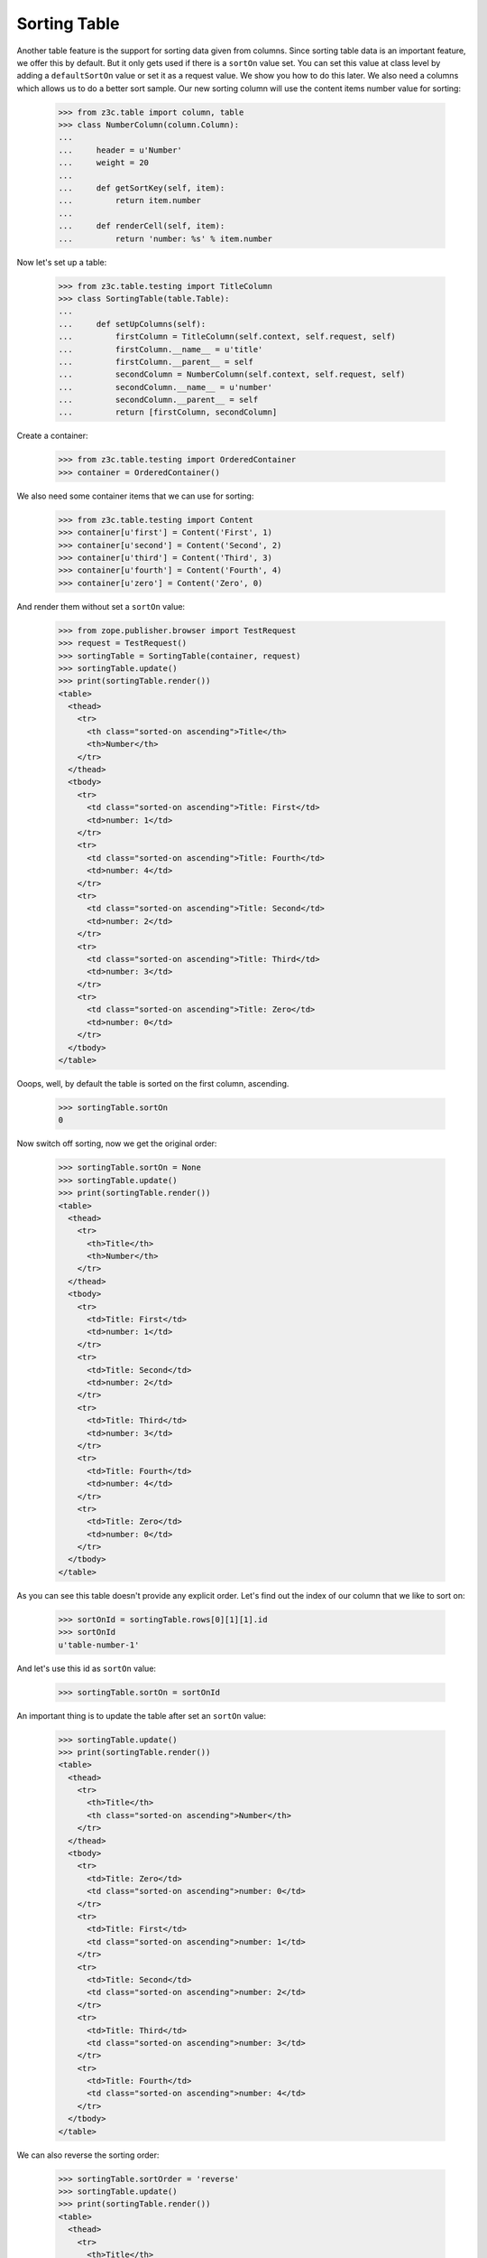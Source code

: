 Sorting Table
-------------

Another table feature is the support for sorting data given from columns. Since
sorting table data is an important feature, we offer this by default. But it
only gets used if there is a ``sortOn`` value set. You can set this value at
class level by adding a ``defaultSortOn`` value or set it as a request value.
We show you how to do this later. We also need a columns which allows us to do
a better sort sample. Our new sorting column will use the content items number
value for sorting:

  >>> from z3c.table import column, table
  >>> class NumberColumn(column.Column):
  ...
  ...     header = u'Number'
  ...     weight = 20
  ...
  ...     def getSortKey(self, item):
  ...         return item.number
  ...
  ...     def renderCell(self, item):
  ...         return 'number: %s' % item.number


Now let's set up a table:

  >>> from z3c.table.testing import TitleColumn
  >>> class SortingTable(table.Table):
  ...
  ...     def setUpColumns(self):
  ...         firstColumn = TitleColumn(self.context, self.request, self)
  ...         firstColumn.__name__ = u'title'
  ...         firstColumn.__parent__ = self
  ...         secondColumn = NumberColumn(self.context, self.request, self)
  ...         secondColumn.__name__ = u'number'
  ...         secondColumn.__parent__ = self
  ...         return [firstColumn, secondColumn]

Create a container:

  >>> from z3c.table.testing import OrderedContainer
  >>> container = OrderedContainer()

We also need some container items that we can use for sorting:

  >>> from z3c.table.testing import Content
  >>> container[u'first'] = Content('First', 1)
  >>> container[u'second'] = Content('Second', 2)
  >>> container[u'third'] = Content('Third', 3)
  >>> container[u'fourth'] = Content('Fourth', 4)
  >>> container[u'zero'] = Content('Zero', 0)

And render them without set a ``sortOn`` value:

  >>> from zope.publisher.browser import TestRequest
  >>> request = TestRequest()
  >>> sortingTable = SortingTable(container, request)
  >>> sortingTable.update()
  >>> print(sortingTable.render())
  <table>
    <thead>
      <tr>
        <th class="sorted-on ascending">Title</th>
        <th>Number</th>
      </tr>
    </thead>
    <tbody>
      <tr>
        <td class="sorted-on ascending">Title: First</td>
        <td>number: 1</td>
      </tr>
      <tr>
        <td class="sorted-on ascending">Title: Fourth</td>
        <td>number: 4</td>
      </tr>
      <tr>
        <td class="sorted-on ascending">Title: Second</td>
        <td>number: 2</td>
      </tr>
      <tr>
        <td class="sorted-on ascending">Title: Third</td>
        <td>number: 3</td>
      </tr>
      <tr>
        <td class="sorted-on ascending">Title: Zero</td>
        <td>number: 0</td>
      </tr>
    </tbody>
  </table>

Ooops, well, by default the table is sorted on the first column, ascending.

  >>> sortingTable.sortOn
  0

Now switch off sorting, now we get the original order:

  >>> sortingTable.sortOn = None
  >>> sortingTable.update()
  >>> print(sortingTable.render())
  <table>
    <thead>
      <tr>
        <th>Title</th>
        <th>Number</th>
      </tr>
    </thead>
    <tbody>
      <tr>
        <td>Title: First</td>
        <td>number: 1</td>
      </tr>
      <tr>
        <td>Title: Second</td>
        <td>number: 2</td>
      </tr>
      <tr>
        <td>Title: Third</td>
        <td>number: 3</td>
      </tr>
      <tr>
        <td>Title: Fourth</td>
        <td>number: 4</td>
      </tr>
      <tr>
        <td>Title: Zero</td>
        <td>number: 0</td>
      </tr>
    </tbody>
  </table>


As you can see this table doesn't provide any explicit order. Let's find out
the index of our column that we like to sort on:

  >>> sortOnId = sortingTable.rows[0][1][1].id
  >>> sortOnId
  u'table-number-1'

And let's use this id as ``sortOn`` value:

  >>> sortingTable.sortOn = sortOnId

An important thing is to update the table after set an ``sortOn`` value:

  >>> sortingTable.update()
  >>> print(sortingTable.render())
  <table>
    <thead>
      <tr>
        <th>Title</th>
        <th class="sorted-on ascending">Number</th>
      </tr>
    </thead>
    <tbody>
      <tr>
        <td>Title: Zero</td>
        <td class="sorted-on ascending">number: 0</td>
      </tr>
      <tr>
        <td>Title: First</td>
        <td class="sorted-on ascending">number: 1</td>
      </tr>
      <tr>
        <td>Title: Second</td>
        <td class="sorted-on ascending">number: 2</td>
      </tr>
      <tr>
        <td>Title: Third</td>
        <td class="sorted-on ascending">number: 3</td>
      </tr>
      <tr>
        <td>Title: Fourth</td>
        <td class="sorted-on ascending">number: 4</td>
      </tr>
    </tbody>
  </table>

We can also reverse the sorting order:

  >>> sortingTable.sortOrder = 'reverse'
  >>> sortingTable.update()
  >>> print(sortingTable.render())
  <table>
    <thead>
      <tr>
        <th>Title</th>
        <th class="sorted-on reverse">Number</th>
      </tr>
    </thead>
    <tbody>
      <tr>
        <td>Title: Fourth</td>
        <td class="sorted-on reverse">number: 4</td>
      </tr>
      <tr>
        <td>Title: Third</td>
        <td class="sorted-on reverse">number: 3</td>
      </tr>
      <tr>
        <td>Title: Second</td>
        <td class="sorted-on reverse">number: 2</td>
      </tr>
      <tr>
        <td>Title: First</td>
        <td class="sorted-on reverse">number: 1</td>
      </tr>
      <tr>
        <td>Title: Zero</td>
        <td class="sorted-on reverse">number: 0</td>
      </tr>
    </tbody>
  </table>

The table implementation is also able to get the sorting criteria given from a
request. Let's setup such a request:

  >>> sorterRequest = TestRequest(form={'table-sortOn': 'table-number-1',
  ...                                   'table-sortOrder':'descending'})

and another time, update and render. As you can see the new table gets sorted
by the second column and ordered in reverse order:

  >>> requestSortedTable = SortingTable(container, sorterRequest)
  >>> requestSortedTable.update()
  >>> print(requestSortedTable.render())
  <table>
    <thead>
      <tr>
        <th>Title</th>
        <th class="sorted-on descending">Number</th>
      </tr>
    </thead>
    <tbody>
      <tr>
        <td>Title: Fourth</td>
        <td class="sorted-on descending">number: 4</td>
      </tr>
      <tr>
        <td>Title: Third</td>
        <td class="sorted-on descending">number: 3</td>
      </tr>
      <tr>
        <td>Title: Second</td>
        <td class="sorted-on descending">number: 2</td>
      </tr>
      <tr>
        <td>Title: First</td>
        <td class="sorted-on descending">number: 1</td>
      </tr>
      <tr>
        <td>Title: Zero</td>
        <td class="sorted-on descending">number: 0</td>
      </tr>
    </tbody>
  </table>

There's a header renderer, which provides a handy link rendering for sorting:

  >>> import zope.component
  >>> from z3c.table import interfaces
  >>> from z3c.table.header import SortingColumnHeader
  >>> zope.component.provideAdapter(SortingColumnHeader,
  ...     (None, None, interfaces.ITable, interfaces.IColumn),
  ...     provides=interfaces.IColumnHeader)

Let's see now various sortings:

  >>> request = TestRequest()
  >>> sortingTable = SortingTable(container, request)
  >>> sortingTable.update()
  >>> sortingTable.sortOn
  0
  >>> sortingTable.sortOrder
  u'ascending'
  >>> print(sortingTable.render())
  <table>
    <thead>
      <tr>
        <th class="sorted-on ascending"><a href="?table-sortOn=table-title-0&table-sortOrder=descending" title="Sort">Title</a></th>
        <th><a href="?table-sortOn=table-number-1&table-sortOrder=ascending" title="Sort">Number</a></th>
      </tr>
    </thead>
    <tbody>
      <tr>
        <td class="sorted-on ascending">Title: First</td>
        <td>number: 1</td>
      </tr>
      <tr>
        <td class="sorted-on ascending">Title: Fourth</td>
        <td>number: 4</td>
      </tr>
      <tr>
        <td class="sorted-on ascending">Title: Second</td>
        <td>number: 2</td>
      </tr>
      <tr>
        <td class="sorted-on ascending">Title: Third</td>
        <td>number: 3</td>
      </tr>
      <tr>
        <td class="sorted-on ascending">Title: Zero</td>
        <td>number: 0</td>
      </tr>
    </tbody>
  </table>

Let's see the `number` column:

  >>> sortingTable.sortOn = u'table-number-1'

  >>> sortingTable.update()
  >>> print(sortingTable.render())
  <table>
    <thead>
      <tr>
        <th><a href="?table-sortOn=table-title-0&table-sortOrder=ascending" title="Sort">Title</a></th>
        <th class="sorted-on ascending"><a href="?table-sortOn=table-number-1&table-sortOrder=descending" title="Sort">Number</a></th>
      </tr>
    </thead>
    <tbody>
      <tr>
        <td>Title: Zero</td>
        <td class="sorted-on ascending">number: 0</td>
      </tr>
      <tr>
        <td>Title: First</td>
        <td class="sorted-on ascending">number: 1</td>
      </tr>
      <tr>
        <td>Title: Second</td>
        <td class="sorted-on ascending">number: 2</td>
      </tr>
      <tr>
        <td>Title: Third</td>
        <td class="sorted-on ascending">number: 3</td>
      </tr>
      <tr>
        <td>Title: Fourth</td>
        <td class="sorted-on ascending">number: 4</td>
      </tr>
    </tbody>
  </table>

Let's see the `title` column but descending:

  >>> sortingTable.sortOn = u'table-title-0'
  >>> sortingTable.sortOrder = 'descending'

  >>> sortingTable.update()
  >>> print(sortingTable.render())
  <table>
    <thead>
      <tr>
        <th class="sorted-on descending"><a href="?table-sortOn=table-title-0&table-sortOrder=ascending" title="Sort">Title</a></th>
        <th><a href="?table-sortOn=table-number-1&table-sortOrder=descending" title="Sort">Number</a></th>
      </tr>
    </thead>
    <tbody>
      <tr>
        <td class="sorted-on descending">Title: Zero</td>
        <td>number: 0</td>
      </tr>
      <tr>
        <td class="sorted-on descending">Title: Third</td>
        <td>number: 3</td>
      </tr>
      <tr>
        <td class="sorted-on descending">Title: Second</td>
        <td>number: 2</td>
      </tr>
      <tr>
        <td class="sorted-on descending">Title: Fourth</td>
        <td>number: 4</td>
      </tr>
      <tr>
        <td class="sorted-on descending">Title: First</td>
        <td>number: 1</td>
      </tr>
    </tbody>
  </table>
